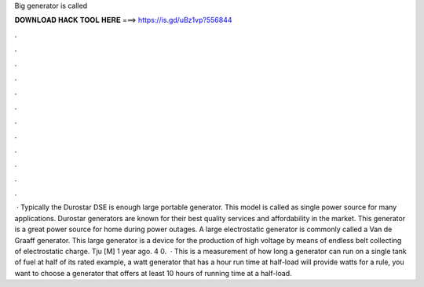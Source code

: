 Big generator is called

𝐃𝐎𝐖𝐍𝐋𝐎𝐀𝐃 𝐇𝐀𝐂𝐊 𝐓𝐎𝐎𝐋 𝐇𝐄𝐑𝐄 ===> https://is.gd/uBz1vp?556844

.

.

.

.

.

.

.

.

.

.

.

.

 · Typically the Durostar DSE is enough large portable generator. This model is called as single power source for many applications. Durostar generators are known for their best quality services and affordability in the market. This generator is a great power source for home during power outages. A large electrostatic generator is commonly called a Van de Graaff generator. This large generator is a device for the production of high voltage by means of endless belt collecting of electrostatic charge. Tju [M] 1 year ago. 4 0.  · This is a measurement of how long a generator can run on a single tank of fuel at half of its rated  example, a watt generator that has a hour run time at half-load will provide watts for  a rule, you want to choose a generator that offers at least 10 hours of running time at a half-load.